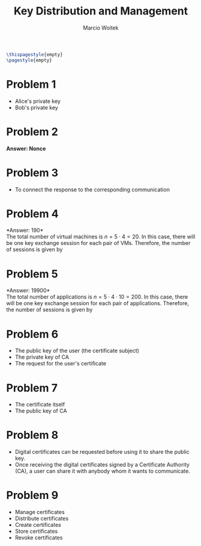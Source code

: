 #+AUTHOR: Marcio Woitek
#+TITLE: Key Distribution and Management
#+DATE:
#+LATEX_HEADER: \usepackage[a4paper,left=1cm,right=1cm,top=1cm,bottom=1cm]{geometry}
#+LATEX_HEADER: \usepackage[american]{babel}
#+LATEX_HEADER: \usepackage{enumitem}
#+LATEX_HEADER: \usepackage{float}
#+LATEX_HEADER: \usepackage[sc]{mathpazo}
#+LATEX_HEADER: \linespread{1.05}
#+LATEX_HEADER: \renewcommand{\labelitemi}{$\rhd$}
#+LATEX_HEADER: \setlength\parindent{0pt}
#+LATEX_HEADER: \setlist[itemize]{leftmargin=*}
#+LATEX_HEADER: \setlist{nosep}
#+OPTIONS: toc:nil
#+STARTUP: hideblocks

#+BEGIN_SRC latex
\thispagestyle{empty}
\pagestyle{empty}
#+END_SRC

* Problem 1
:PROPERTIES:
:UNNUMBERED: notoc
:END:

- Alice's private key
- Bob's private key

* Problem 2
:PROPERTIES:
:UNNUMBERED: notoc
:END:

*Answer: Nonce*

* Problem 3
:PROPERTIES:
:UNNUMBERED: notoc
:END:

- To connect the response to the corresponding communication

* Problem 4
:PROPERTIES:
:UNNUMBERED: notoc
:END:

*Answer: 190*\\

The total number of virtual machines is \( n=5\cdot 4=20 \). In this case, there
will be one key exchange session for each pair of VMs. Therefore, the number of
sessions is given by
\begin{equation}
\binom{n}{2}=\frac{n(n-1)}{2}=\frac{20(20-1)}{2}=190.
\end{equation}

* Problem 5
:PROPERTIES:
:UNNUMBERED: notoc
:END:

*Answer: 19900*\\

The total number of applications is \( n=5\cdot 4\cdot 10=200 \). In this case,
there will be one key exchange session for each pair of applications. Therefore,
the number of sessions is given by
\begin{equation}
\binom{n}{2}=\frac{n(n-1)}{2}=\frac{200(200-1)}{2}=19900.
\end{equation}

* Problem 6
:PROPERTIES:
:UNNUMBERED: notoc
:END:

- The public key of the user (the certificate subject)
- The private key of CA
- The request for the user's certificate

* Problem 7
:PROPERTIES:
:UNNUMBERED: notoc
:END:

- The certificate itself
- The public key of CA

* Problem 8
:PROPERTIES:
:UNNUMBERED: notoc
:END:

- Digital certificates can be requested before using it to share the public key.
- Once receiving the digital certificates signed by a Certificate Authority
  (CA), a user can share it with anybody whom it wants to communicate.

* Problem 9
:PROPERTIES:
:UNNUMBERED: notoc
:END:

- Manage certificates
- Distribute certificates
- Create certificates
- Store certificates
- Revoke certificates
